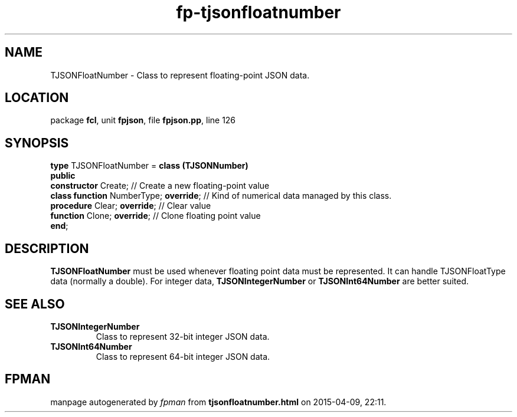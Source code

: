 .\" file autogenerated by fpman
.TH "fp-tjsonfloatnumber" 3 "2014-03-14" "fpman" "Free Pascal Programmer's Manual"
.SH NAME
TJSONFloatNumber - Class to represent floating-point JSON data.
.SH LOCATION
package \fBfcl\fR, unit \fBfpjson\fR, file \fBfpjson.pp\fR, line 126
.SH SYNOPSIS
\fBtype\fR TJSONFloatNumber = \fBclass (TJSONNumber)\fR
.br
\fBpublic\fR
  \fBconstructor\fR Create;                  // Create a new floating-point value
  \fBclass function\fR NumberType; \fBoverride\fR; // Kind of numerical data managed by this class.
  \fBprocedure\fR Clear; \fBoverride\fR;           // Clear value
  \fBfunction\fR Clone; \fBoverride\fR;            // Clone floating point value
.br
\fBend\fR;
.SH DESCRIPTION
\fBTJSONFloatNumber\fR must be used whenever floating point data must be represented. It can handle TJSONFloatType data (normally a double). For integer data, \fBTJSONIntegerNumber\fR or \fBTJSONInt64Number\fR are better suited.


.SH SEE ALSO
.TP
.B TJSONIntegerNumber
Class to represent 32-bit integer JSON data.
.TP
.B TJSONInt64Number
Class to represent 64-bit integer JSON data.

.SH FPMAN
manpage autogenerated by \fIfpman\fR from \fBtjsonfloatnumber.html\fR on 2015-04-09, 22:11.

